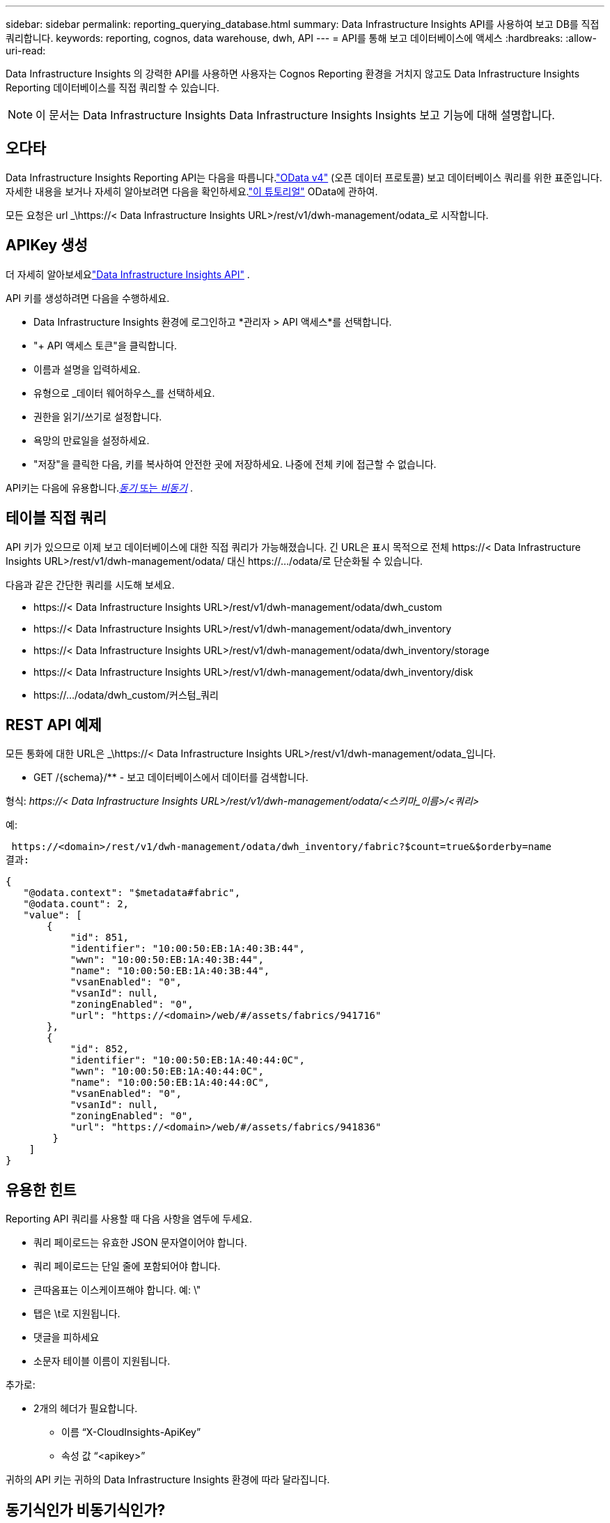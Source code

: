 ---
sidebar: sidebar 
permalink: reporting_querying_database.html 
summary: Data Infrastructure Insights API를 사용하여 보고 DB를 직접 쿼리합니다. 
keywords: reporting, cognos, data warehouse, dwh, API 
---
= API를 통해 보고 데이터베이스에 액세스
:hardbreaks:
:allow-uri-read: 


[role="lead"]
Data Infrastructure Insights 의 강력한 API를 사용하면 사용자는 Cognos Reporting 환경을 거치지 않고도 Data Infrastructure Insights Reporting 데이터베이스를 직접 쿼리할 수 있습니다.


NOTE: 이 문서는 Data Infrastructure Insights Data Infrastructure Insights Insights 보고 기능에 대해 설명합니다.



== 오다타

Data Infrastructure Insights Reporting API는 다음을 따릅니다.link:https://www.odata.org/["OData v4"] (오픈 데이터 프로토콜) 보고 데이터베이스 쿼리를 위한 표준입니다.  자세한 내용을 보거나 자세히 알아보려면 다음을 확인하세요.link:https://www.odata.org/getting-started/basic-tutorial/["이 튜토리얼"] OData에 관하여.

모든 요청은 url _\https://< Data Infrastructure Insights URL>/rest/v1/dwh-management/odata_로 시작합니다.



== APIKey 생성

더 자세히 알아보세요link:API_Overview.html["Data Infrastructure Insights API"] .

API 키를 생성하려면 다음을 수행하세요.

* Data Infrastructure Insights 환경에 로그인하고 *관리자 > API 액세스*를 선택합니다.
* "+ API 액세스 토큰"을 클릭합니다.
* 이름과 설명을 입력하세요.
* 유형으로 _데이터 웨어하우스_를 선택하세요.
* 권한을 읽기/쓰기로 설정합니다.
* 욕망의 만료일을 설정하세요.
* "저장"을 클릭한 다음, 키를 복사하여 안전한 곳에 저장하세요.  나중에 전체 키에 접근할 수 없습니다.


API키는 다음에 유용합니다.<<synchronous-or-asynchronous,_동기_ 또는 _비동기_>> .



== 테이블 직접 쿼리

API 키가 있으므로 이제 보고 데이터베이스에 대한 직접 쿼리가 가능해졌습니다.  긴 URL은 표시 목적으로 전체 \https://< Data Infrastructure Insights URL>/rest/v1/dwh-management/odata/ 대신 \https://.../odata/로 단순화될 수 있습니다.

다음과 같은 간단한 쿼리를 시도해 보세요.

* \https://< Data Infrastructure Insights URL>/rest/v1/dwh-management/odata/dwh_custom
* \https://< Data Infrastructure Insights URL>/rest/v1/dwh-management/odata/dwh_inventory
* \https://< Data Infrastructure Insights URL>/rest/v1/dwh-management/odata/dwh_inventory/storage
* \https://< Data Infrastructure Insights URL>/rest/v1/dwh-management/odata/dwh_inventory/disk
* \https://.../odata/dwh_custom/커스텀_쿼리




== REST API 예제

모든 통화에 대한 URL은 _\https://< Data Infrastructure Insights URL>/rest/v1/dwh-management/odata_입니다.

* GET /{schema}/** - 보고 데이터베이스에서 데이터를 검색합니다.


형식: _\https://< Data Infrastructure Insights URL>/rest/v1/dwh-management/odata/<스키마_이름>/<쿼리>_

예:

 https://<domain>/rest/v1/dwh-management/odata/dwh_inventory/fabric?$count=true&$orderby=name
결과:

....
{
   "@odata.context": "$metadata#fabric",
   "@odata.count": 2,
   "value": [
       {
           "id": 851,
           "identifier": "10:00:50:EB:1A:40:3B:44",
           "wwn": "10:00:50:EB:1A:40:3B:44",
           "name": "10:00:50:EB:1A:40:3B:44",
           "vsanEnabled": "0",
           "vsanId": null,
           "zoningEnabled": "0",
           "url": "https://<domain>/web/#/assets/fabrics/941716"
       },
       {
           "id": 852,
           "identifier": "10:00:50:EB:1A:40:44:0C",
           "wwn": "10:00:50:EB:1A:40:44:0C",
           "name": "10:00:50:EB:1A:40:44:0C",
           "vsanEnabled": "0",
           "vsanId": null,
           "zoningEnabled": "0",
           "url": "https://<domain>/web/#/assets/fabrics/941836"
        }
    ]
}
....


== 유용한 힌트

Reporting API 쿼리를 사용할 때 다음 사항을 염두에 두세요.

* 쿼리 페이로드는 유효한 JSON 문자열이어야 합니다.
* 쿼리 페이로드는 단일 줄에 포함되어야 합니다.
* 큰따옴표는 이스케이프해야 합니다. 예: \"
* 탭은 \t로 지원됩니다.
* 댓글을 피하세요
* 소문자 테이블 이름이 지원됩니다.


추가로:

* 2개의 헤더가 필요합니다.
+
** 이름 “X-CloudInsights-ApiKey”
** 속성 값 “<apikey>”




귀하의 API 키는 귀하의 Data Infrastructure Insights 환경에 따라 달라집니다.



== 동기식인가 비동기식인가?

기본적으로 API 명령은 _동기_ 모드로 작동합니다. 즉, 요청을 보내면 응답이 즉시 반환됩니다.  그러나 때로는 쿼리를 실행하는 데 시간이 오래 걸릴 수 있으며, 이로 인해 요청 시간이 초과될 수 있습니다.  이 문제를 해결하려면 요청을 _비동기적으로_ 실행할 수 있습니다.  비동기 모드에서는 요청이 실행을 모니터링할 수 있는 URL을 반환합니다.  URL은 준비되면 결과를 반환합니다.

비동기 모드에서 쿼리를 실행하려면 헤더를 추가하세요. `*Prefer: respond-async*` 요청에 따라.  성공적으로 실행되면 응답에는 다음 헤더가 포함됩니다.

....
Status Code: 202 (which means ACCEPTED)
preference-applied: respond-async
location: https://<Data Infrastructure Insights URL>/rest/v1/dwh-management/odata/dwh_custom/asyncStatus/<token>
....
위치 URL을 쿼리하면 응답이 아직 준비되지 않은 경우 동일한 헤더가 반환되고, 응답이 준비된 경우 상태 200이 반환됩니다.  응답 내용은 텍스트 유형이며 원래 쿼리의 http 상태와 일부 메타데이터를 포함하고 그 뒤에 원래 쿼리의 결과가 나옵니다.

....
HTTP/1.1 200 OK
 OData-Version: 4.0
 Content-Type: application/json;odata.metadata=minimal
 oDataResponseSizeCounted: true

 { <JSON_RESPONSE> }
....
모든 비동기 쿼리 목록과 그 중 어떤 쿼리가 준비되었는지 보려면 다음 명령을 사용하세요.

 GET https://<Data Infrastructure Insights URL>/rest/v1/dwh-management/odata/dwh_custom/asyncList
응답 형식은 다음과 같습니다.

....
{
   "queries" : [
       {
           "Query": "https://<Data Infrastructure Insights URL>/rest/v1/dwh-management/odata/dwh_custom/heavy_left_join3?$count=true",
           "Location": "https://<Data Infrastructure Insights URL>/rest/v1/dwh-management/odata/dwh_custom/asyncStatus/<token>",
           "Finished": false
       }
   ]
}
....